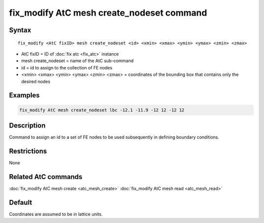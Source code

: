 .. index:: fix_modify AtC mesh create_nodeset

fix_modify AtC mesh create_nodeset command
==========================================

Syntax
""""""

.. parsed-literal::

   fix_modify <AtC fixID> mesh create_nodeset <id> <xmin> <xmax> <ymin> <ymax> <zmin> <zmax>

* AtC fixID = ID of :doc:`fix atc <fix_atc>` instance
* mesh create\_nodeset = name of the AtC sub-command
* id = id to assign to the collection of FE nodes
* <xmin> <xmax> <ymin> <ymax> <zmin> <zmax> = coordinates of the bounding box that contains only the desired nodes

Examples
""""""""

.. code-block:: LAMMPS

   fix_modify AtC mesh create_nodeset lbc -12.1 -11.9 -12 12 -12 12

Description
"""""""""""

Command to assign an id to a set of FE nodes to be used subsequently in
defining boundary conditions.

Restrictions
""""""""""""

None

Related AtC commands
""""""""""""""""""""

:doc:`fix_modify AtC mesh create <atc_mesh_create>`
:doc:`fix_modify AtC mesh read <atc_mesh_read>`

Default
"""""""

Coordinates are assumed to be in lattice units.
